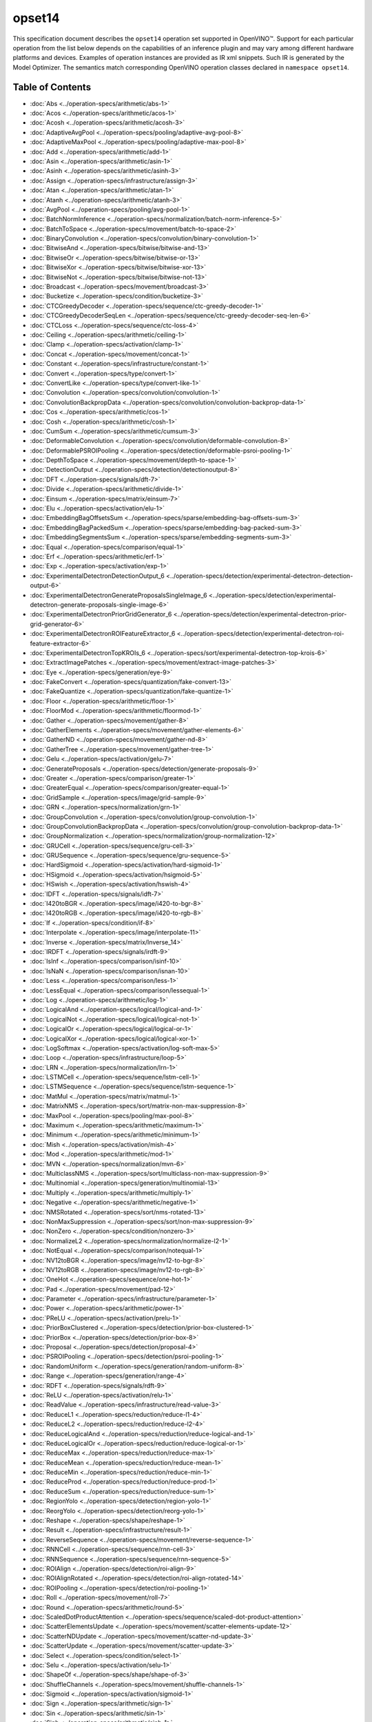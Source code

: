 .. {#openvino_docs_ops_opset14}

opset14
=======


.. meta::
  :description: Explore the examples of operation instances expressed as IR
                XML snippets in the opset14 operation set, supported in OpenVINO™
                toolkit.

This specification document describes the ``opset14`` operation set supported in OpenVINO™.
Support for each particular operation from the list below depends on the capabilities of an inference plugin
and may vary among different hardware platforms and devices. Examples of operation instances are provided as IR xml
snippets. Such IR is generated by the Model Optimizer. The semantics match corresponding OpenVINO operation classes
declared in ``namespace opset14``.


Table of Contents
##################

* :doc:`Abs <../operation-specs/arithmetic/abs-1>`
* :doc:`Acos <../operation-specs/arithmetic/acos-1>`
* :doc:`Acosh <../operation-specs/arithmetic/acosh-3>`
* :doc:`AdaptiveAvgPool <../operation-specs/pooling/adaptive-avg-pool-8>`
* :doc:`AdaptiveMaxPool <../operation-specs/pooling/adaptive-max-pool-8>`
* :doc:`Add <../operation-specs/arithmetic/add-1>`
* :doc:`Asin <../operation-specs/arithmetic/asin-1>`
* :doc:`Asinh <../operation-specs/arithmetic/asinh-3>`
* :doc:`Assign <../operation-specs/infrastructure/assign-3>`
* :doc:`Atan <../operation-specs/arithmetic/atan-1>`
* :doc:`Atanh <../operation-specs/arithmetic/atanh-3>`
* :doc:`AvgPool <../operation-specs/pooling/avg-pool-1>`
* :doc:`BatchNormInference <../operation-specs/normalization/batch-norm-inference-5>`
* :doc:`BatchToSpace <../operation-specs/movement/batch-to-space-2>`
* :doc:`BinaryConvolution <../operation-specs/convolution/binary-convolution-1>`
* :doc:`BitwiseAnd <../operation-specs/bitwise/bitwise-and-13>`
* :doc:`BitwiseOr <../operation-specs/bitwise/bitwise-or-13>`
* :doc:`BitwiseXor <../operation-specs/bitwise/bitwise-xor-13>`
* :doc:`BitwiseNot <../operation-specs/bitwise/bitwise-not-13>`
* :doc:`Broadcast <../operation-specs/movement/broadcast-3>`
* :doc:`Bucketize <../operation-specs/condition/bucketize-3>`
* :doc:`CTCGreedyDecoder <../operation-specs/sequence/ctc-greedy-decoder-1>`
* :doc:`CTCGreedyDecoderSeqLen <../operation-specs/sequence/ctc-greedy-decoder-seq-len-6>`
* :doc:`CTCLoss <../operation-specs/sequence/ctc-loss-4>`
* :doc:`Ceiling <../operation-specs/arithmetic/ceiling-1>`
* :doc:`Clamp <../operation-specs/activation/clamp-1>`
* :doc:`Concat <../operation-specs/movement/concat-1>`
* :doc:`Constant <../operation-specs/infrastructure/constant-1>`
* :doc:`Convert <../operation-specs/type/convert-1>`
* :doc:`ConvertLike <../operation-specs/type/convert-like-1>`
* :doc:`Convolution <../operation-specs/convolution/convolution-1>`
* :doc:`ConvolutionBackpropData <../operation-specs/convolution/convolution-backprop-data-1>`
* :doc:`Cos <../operation-specs/arithmetic/cos-1>`
* :doc:`Cosh <../operation-specs/arithmetic/cosh-1>`
* :doc:`CumSum <../operation-specs/arithmetic/cumsum-3>`
* :doc:`DeformableConvolution <../operation-specs/convolution/deformable-convolution-8>`
* :doc:`DeformablePSROIPooling <../operation-specs/detection/deformable-psroi-pooling-1>`
* :doc:`DepthToSpace <../operation-specs/movement/depth-to-space-1>`
* :doc:`DetectionOutput <../operation-specs/detection/detectionoutput-8>`
* :doc:`DFT <../operation-specs/signals/dft-7>`
* :doc:`Divide <../operation-specs/arithmetic/divide-1>`
* :doc:`Einsum <../operation-specs/matrix/einsum-7>`
* :doc:`Elu <../operation-specs/activation/elu-1>`
* :doc:`EmbeddingBagOffsetsSum <../operation-specs/sparse/embedding-bag-offsets-sum-3>`
* :doc:`EmbeddingBagPackedSum <../operation-specs/sparse/embedding-bag-packed-sum-3>`
* :doc:`EmbeddingSegmentsSum <../operation-specs/sparse/embedding-segments-sum-3>`
* :doc:`Equal <../operation-specs/comparison/equal-1>`
* :doc:`Erf <../operation-specs/arithmetic/erf-1>`
* :doc:`Exp <../operation-specs/activation/exp-1>`
* :doc:`ExperimentalDetectronDetectionOutput_6 <../operation-specs/detection/experimental-detectron-detection-output-6>`
* :doc:`ExperimentalDetectronGenerateProposalsSingleImage_6 <../operation-specs/detection/experimental-detectron-generate-proposals-single-image-6>`
* :doc:`ExperimentalDetectronPriorGridGenerator_6 <../operation-specs/detection/experimental-detectron-prior-grid-generator-6>`
* :doc:`ExperimentalDetectronROIFeatureExtractor_6 <../operation-specs/detection/experimental-detectron-roi-feature-extractor-6>`
* :doc:`ExperimentalDetectronTopKROIs_6 <../operation-specs/sort/experimental-detectron-top-krois-6>`
* :doc:`ExtractImagePatches <../operation-specs/movement/extract-image-patches-3>`
* :doc:`Eye <../operation-specs/generation/eye-9>`
* :doc:`FakeConvert <../operation-specs/quantization/fake-convert-13>`
* :doc:`FakeQuantize <../operation-specs/quantization/fake-quantize-1>`
* :doc:`Floor <../operation-specs/arithmetic/floor-1>`
* :doc:`FloorMod <../operation-specs/arithmetic/floormod-1>`
* :doc:`Gather <../operation-specs/movement/gather-8>`
* :doc:`GatherElements <../operation-specs/movement/gather-elements-6>`
* :doc:`GatherND <../operation-specs/movement/gather-nd-8>`
* :doc:`GatherTree <../operation-specs/movement/gather-tree-1>`
* :doc:`Gelu <../operation-specs/activation/gelu-7>`
* :doc:`GenerateProposals <../operation-specs/detection/generate-proposals-9>`
* :doc:`Greater <../operation-specs/comparison/greater-1>`
* :doc:`GreaterEqual <../operation-specs/comparison/greater-equal-1>`
* :doc:`GridSample <../operation-specs/image/grid-sample-9>`
* :doc:`GRN <../operation-specs/normalization/grn-1>`
* :doc:`GroupConvolution <../operation-specs/convolution/group-convolution-1>`
* :doc:`GroupConvolutionBackpropData <../operation-specs/convolution/group-convolution-backprop-data-1>`
* :doc:`GroupNormalization <../operation-specs/normalization/group-normalization-12>`
* :doc:`GRUCell <../operation-specs/sequence/gru-cell-3>`
* :doc:`GRUSequence <../operation-specs/sequence/gru-sequence-5>`
* :doc:`HardSigmoid <../operation-specs/activation/hard-sigmoid-1>`
* :doc:`HSigmoid <../operation-specs/activation/hsigmoid-5>`
* :doc:`HSwish <../operation-specs/activation/hswish-4>`
* :doc:`IDFT <../operation-specs/signals/idft-7>`
* :doc:`I420toBGR <../operation-specs/image/i420-to-bgr-8>`
* :doc:`I420toRGB <../operation-specs/image/i420-to-rgb-8>`
* :doc:`If <../operation-specs/condition/if-8>`
* :doc:`Interpolate <../operation-specs/image/interpolate-11>`
* :doc:`Inverse <../operation-specs/matrix/Inverse_14>`
* :doc:`IRDFT <../operation-specs/signals/irdft-9>`
* :doc:`IsInf <../operation-specs/comparison/isinf-10>`
* :doc:`IsNaN <../operation-specs/comparison/isnan-10>`
* :doc:`Less <../operation-specs/comparison/less-1>`
* :doc:`LessEqual <../operation-specs/comparison/lessequal-1>`
* :doc:`Log <../operation-specs/arithmetic/log-1>`
* :doc:`LogicalAnd <../operation-specs/logical/logical-and-1>`
* :doc:`LogicalNot <../operation-specs/logical/logical-not-1>`
* :doc:`LogicalOr <../operation-specs/logical/logical-or-1>`
* :doc:`LogicalXor <../operation-specs/logical/logical-xor-1>`
* :doc:`LogSoftmax <../operation-specs/activation/log-soft-max-5>`
* :doc:`Loop <../operation-specs/infrastructure/loop-5>`
* :doc:`LRN <../operation-specs/normalization/lrn-1>`
* :doc:`LSTMCell <../operation-specs/sequence/lstm-cell-1>`
* :doc:`LSTMSequence <../operation-specs/sequence/lstm-sequence-1>`
* :doc:`MatMul <../operation-specs/matrix/matmul-1>`
* :doc:`MatrixNMS <../operation-specs/sort/matrix-non-max-suppression-8>`
* :doc:`MaxPool <../operation-specs/pooling/max-pool-8>`
* :doc:`Maximum <../operation-specs/arithmetic/maximum-1>`
* :doc:`Minimum <../operation-specs/arithmetic/minimum-1>`
* :doc:`Mish <../operation-specs/activation/mish-4>`
* :doc:`Mod <../operation-specs/arithmetic/mod-1>`
* :doc:`MVN <../operation-specs/normalization/mvn-6>`
* :doc:`MulticlassNMS <../operation-specs/sort/multiclass-non-max-suppression-9>`
* :doc:`Multinomial <../operation-specs/generation/multinomial-13>`
* :doc:`Multiply <../operation-specs/arithmetic/multiply-1>`
* :doc:`Negative <../operation-specs/arithmetic/negative-1>`
* :doc:`NMSRotated <../operation-specs/sort/nms-rotated-13>`
* :doc:`NonMaxSuppression <../operation-specs/sort/non-max-suppression-9>`
* :doc:`NonZero <../operation-specs/condition/nonzero-3>`
* :doc:`NormalizeL2 <../operation-specs/normalization/normalize-l2-1>`
* :doc:`NotEqual <../operation-specs/comparison/notequal-1>`
* :doc:`NV12toBGR <../operation-specs/image/nv12-to-bgr-8>`
* :doc:`NV12toRGB <../operation-specs/image/nv12-to-rgb-8>`
* :doc:`OneHot <../operation-specs/sequence/one-hot-1>`
* :doc:`Pad <../operation-specs/movement/pad-12>`
* :doc:`Parameter <../operation-specs/infrastructure/parameter-1>`
* :doc:`Power <../operation-specs/arithmetic/power-1>`
* :doc:`PReLU <../operation-specs/activation/prelu-1>`
* :doc:`PriorBoxClustered <../operation-specs/detection/prior-box-clustered-1>`
* :doc:`PriorBox <../operation-specs/detection/prior-box-8>`
* :doc:`Proposal <../operation-specs/detection/proposal-4>`
* :doc:`PSROIPooling <../operation-specs/detection/psroi-pooling-1>`
* :doc:`RandomUniform <../operation-specs/generation/random-uniform-8>`
* :doc:`Range <../operation-specs/generation/range-4>`
* :doc:`RDFT <../operation-specs/signals/rdft-9>`
* :doc:`ReLU <../operation-specs/activation/relu-1>`
* :doc:`ReadValue <../operation-specs/infrastructure/read-value-3>`
* :doc:`ReduceL1 <../operation-specs/reduction/reduce-l1-4>`
* :doc:`ReduceL2 <../operation-specs/reduction/reduce-l2-4>`
* :doc:`ReduceLogicalAnd <../operation-specs/reduction/reduce-logical-and-1>`
* :doc:`ReduceLogicalOr <../operation-specs/reduction/reduce-logical-or-1>`
* :doc:`ReduceMax <../operation-specs/reduction/reduce-max-1>`
* :doc:`ReduceMean <../operation-specs/reduction/reduce-mean-1>`
* :doc:`ReduceMin <../operation-specs/reduction/reduce-min-1>`
* :doc:`ReduceProd <../operation-specs/reduction/reduce-prod-1>`
* :doc:`ReduceSum <../operation-specs/reduction/reduce-sum-1>`
* :doc:`RegionYolo <../operation-specs/detection/region-yolo-1>`
* :doc:`ReorgYolo <../operation-specs/detection/reorg-yolo-1>`
* :doc:`Reshape <../operation-specs/shape/reshape-1>`
* :doc:`Result <../operation-specs/infrastructure/result-1>`
* :doc:`ReverseSequence <../operation-specs/movement/reverse-sequence-1>`
* :doc:`RNNCell <../operation-specs/sequence/rnn-cell-3>`
* :doc:`RNNSequence <../operation-specs/sequence/rnn-sequence-5>`
* :doc:`ROIAlign <../operation-specs/detection/roi-align-9>`
* :doc:`ROIAlignRotated <../operation-specs/detection/roi-align-rotated-14>`
* :doc:`ROIPooling <../operation-specs/detection/roi-pooling-1>`
* :doc:`Roll <../operation-specs/movement/roll-7>`
* :doc:`Round <../operation-specs/arithmetic/round-5>`
* :doc:`ScaledDotProductAttention <../operation-specs/sequence/scaled-dot-product-attention>`
* :doc:`ScatterElementsUpdate <../operation-specs/movement/scatter-elements-update-12>`
* :doc:`ScatterNDUpdate <../operation-specs/movement/scatter-nd-update-3>`
* :doc:`ScatterUpdate <../operation-specs/movement/scatter-update-3>`
* :doc:`Select <../operation-specs/condition/select-1>`
* :doc:`Selu <../operation-specs/activation/selu-1>`
* :doc:`ShapeOf <../operation-specs/shape/shape-of-3>`
* :doc:`ShuffleChannels <../operation-specs/movement/shuffle-channels-1>`
* :doc:`Sigmoid <../operation-specs/activation/sigmoid-1>`
* :doc:`Sign <../operation-specs/arithmetic/sign-1>`
* :doc:`Sin <../operation-specs/arithmetic/sin-1>`
* :doc:`Sinh <../operation-specs/arithmetic/sinh-1>`
* :doc:`Slice <../operation-specs/movement/slice-8>`
* :doc:`SoftMax <../operation-specs/activation/softmax-8>`
* :doc:`SoftPlus <../operation-specs/activation/softplus-4>`
* :doc:`SoftSign <../operation-specs/activation/softsign-9>`
* :doc:`SpaceToBatch <../operation-specs/movement/space-to-batch-2>`
* :doc:`SpaceToDepth <../operation-specs/movement/space-to-depth-1>`
* :doc:`Split <../operation-specs/movement/split-1>`
* :doc:`Sqrt <../operation-specs/arithmetic/sqrt-1>`
* :doc:`SquaredDifference <../operation-specs/arithmetic/squared-difference-1>`
* :doc:`Squeeze <../operation-specs/shape/squeeze-1>`
* :doc:`StridedSlice <../operation-specs/movement/strided-slice-1>`
* :doc:`Subtract <../operation-specs/arithmetic/subtract-1>`
* :doc:`Swish <../operation-specs/activation/swish-4>`
* :doc:`Tan <../operation-specs/arithmetic/tan-1>`
* :doc:`Tanh <../operation-specs/arithmetic/tanh-1>`
* :doc:`TensorIterator <../operation-specs/infrastructure/tensor-iterator-1>`
* :doc:`Tile <../operation-specs/movement/tile-1>`
* :doc:`TopK <../operation-specs/sort/top-k-11>`
* :doc:`Transpose <../operation-specs/movement/transpose-1>`
* :doc:`Unique <../operation-specs/movement/unique-10>`
* :doc:`Unsqueeze <../operation-specs/shape/unsqueeze-1>`
* :doc:`VariadicSplit <../operation-specs/movement/variadic-split-1>`

